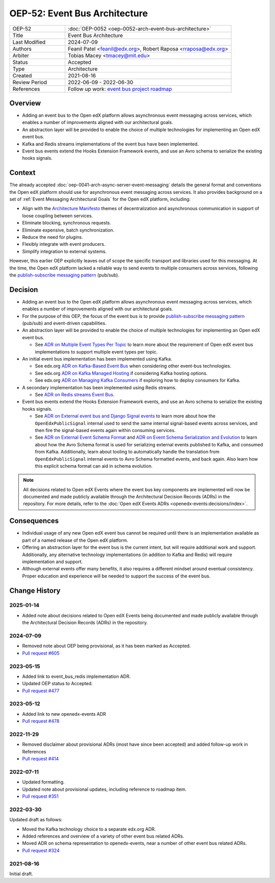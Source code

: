 OEP-52: Event Bus Architecture
##############################

.. This OEP template is based on Nygard's Architecture Decision Records.

.. list-table::
   :widths: 25 75

   * - OEP-52
     - :doc:`OEP-0052 <oep-0052-arch-event-bus-architecture>`
   * - Title
     - Event Bus Architecture
   * - Last Modified
     - 2024-07-09
   * - Authors
     - Feanil Patel <feanil@edx.org>, Robert Raposa <rraposa@edx.org>
   * - Arbiter
     - Tobias Macey <tmacey@mit.edu>
   * - Status
     - Accepted
   * - Type
     - Architecture
   * - Created
     - 2021-08-16
   * - Review Period
     - 2022-06-09 - 2022-06-30
   * - References
     - Follow up work: `event bus project roadmap`_

Overview
********

* Adding an event bus to the Open edX platform allows asynchronous event messaging across services, which enables a number of improvements aligned with our architectural goals.

* An abstraction layer will be provided to enable the choice of multiple technologies for implementing an Open edX event bus.

* Kafka and Redis streams implementations of the event bus have been implemented.

* Event bus events extend the Hooks Extension Framework events, and use an Avro schema to serialize the existing hooks signals.

.. _event bus project roadmap: https://github.com/openedx/platform-roadmap/issues/28

Context
*******

The already accepted :doc:`oep-0041-arch-async-server-event-messaging` details the general format and conventions the Open edX platform should use for asynchronous event messaging across services. It also provides background on a set of :ref:`Event Messaging Architectural Goals` for the Open edX platform, including:

* Align with the `Architecture Manifesto`_ themes of decentralization and asynchronous communication in support of loose coupling between services.
* Eliminate blocking, synchronous requests.
* Eliminate expensive, batch synchronization.
* Reduce the need for plugins.
* Flexibly integrate with event producers.
* Simplify integration to external systems.

However, this earlier OEP explicitly leaves out of scope the specific transport and libraries used for this messaging. At the time, the Open edX platform lacked a reliable way to send events to multiple consumers across services, following the `publish-subscribe messaging pattern`_ (pub/sub).


.. _Architecture Manifesto: https://openedx.atlassian.net/wiki/spaces/AC/pages/1074397222/Architecture+Manifesto+WIP
.. _publish-subscribe messaging pattern: https://en.wikipedia.org/wiki/Publish%E2%80%93subscribe_pattern

Decision
********

* Adding an event bus to the Open edX platform allows asynchronous event messaging across services, which enables a number of improvements aligned with our architectural goals.

* For the purpose of this OEP, the focus of the event bus is to provide `publish-subscribe messaging pattern`_ (pub/sub) and event-driven capabilities.

* An abstraction layer will be provided to enable the choice of multiple technologies for implementing an Open edX event bus.

  * See `ADR on Multiple Event Types Per Topic`_ to learn more about the requirement of Open edX event bus implementations to support multiple event types per topic.

* An initial event bus implementation has been implemented using Kafka.

  * See edx.org `ADR on Kafka-Based Event Bus`_ when considering other event-bus technologies.
  * See edx.org `ADR on Kafka Managed Hosting`_ if considering Kafka hosting options.
  * See edx.org `ADR on Managing Kafka Consumers`_ if exploring how to deploy consumers for Kafka.

* A secondary implementation has been implemented using Redis streams.

  * See `ADR on Redis streams Event Bus`_.

* Event bus events extend the Hooks Extension Framework events, and use an Avro schema to serialize the existing hooks signals.

  * See `ADR on External event bus and Django Signal events`_ to learn more about how the ``OpenEdxPublicSignal`` internal used to send the same internal signal-based events across services, and then fire the signal-based events again within consuming services.
  * See `ADR on External Event Schema Format`_ and `ADR on Event Schema Serialization and Evolution`_ to learn about how the Avro Schema format is used for serializing external events published to Kafka, and consumed from Kafka. Additionally, learn about tooling to automatically handle the translation from ``OpenEdxPublicSignal`` internal events to Avro Schema formatted events, and back again. Also learn how this explicit schema format can aid in schema evolution.

.. _ADR on Multiple Event Types Per Topic: https://openedx-events.readthedocs.io/en/latest/decisions/0010-multiple-event-types-per-topic.html

.. _ADR on Kafka-Based Event Bus: https://github.com/openedx/event-bus-kafka/blob/main/docs/decisions/0002-kafka-based-event-bus.rst
.. _ADR on Kafka Managed Hosting: https://github.com/openedx/event-bus-kafka/blob/main/docs/decisions/0004-kafka-managed-hosting.rst
.. _ADR on Managing Kafka Consumers: https://github.com/openedx/event-bus-kafka/blob/main/docs/decisions/0003-managing-kafka-consumers.rst

.. _ADR on Redis streams Event Bus: https://github.com/openedx/event-bus-redis/blob/main/docs/decisions/0002-redis-streams-based-event-bus.rst

.. _ADR on External event bus and Django Signal events: https://openedx-events.readthedocs.io/en/latest/decisions/0004-external-event-bus-and-django-signal-events.html
.. _ADR on External Event Schema Format: https://openedx-events.readthedocs.io/en/latest/decisions/0005-external-event-schema-format.html
.. _ADR on Event Schema Serialization and Evolution: https://openedx-events.readthedocs.io/en/latest/decisions/0006-event-schema-serialization-and-evolution.html

.. note:: All decisions related to Open edX Events where the event bus key components are implemented will now be documented and made publicly available through the Architectural Decision Records (ADRs) in the repository. For more details, refer to the :doc:`Open edX Events ADRs <openedx-events:decisions/index>`.

Consequences
************

* Individual usage of any new Open edX event bus cannot be required until there is an implementation available as part of a named release of the Open edX platform.

* Offering an abstraction layer for the event bus is the current intent, but will require additional work and support. Additionally, any alternative technology implementations (in addition to Kafka and Redis) will require implementation and support.

* Although external events offer many benefits, it also requires a different mindset around eventual consistency. Proper education and experience will be needed to support the success of the event bus.

Change History
**************

2025-01-14
==========

* Added note about decisions related to Open edX Events being documented and made publicly available through the Architectural Decision Records (ADRs) in the repository.

2024-07-09
==========

* Removed note about OEP being provisional, as it has been marked as Accepted.
* `Pull request #605 <https://github.com/openedx/open-edx-proposals/pull/605>`_

2023-05-15
==========

* Added link to event_bus_redis implementation ADR.
* Updated OEP status to Accepted.
* `Pull request #477 <https://github.com/openedx/open-edx-proposals/pull/477>`_

2023-05-12
==========

* Added link to new openedx-events ADR
* `Pull request #478 <https://github.com/openedx/open-edx-proposals/pull/478>`_

2022-11-29
==========

* Removed disclaimer about provisional ADRs (most have since been accepted) and added follow-up work in References
* `Pull request #414 <https://github.com/openedx/open-edx-proposals/pull/414>`_

2022-07-11
==========

* Updated formatting.
* Updated note about provisional updates, including reference to roadmap item.
* `Pull request #351 <https://github.com/openedx/open-edx-proposals/pull/351>`_

2022-03-30
==========

Updated draft as follows:

* Moved the Kafka technology choice to a separate edx.org ADR.
* Added references and overview of a variety of other event bus related ADRs.
* Moved ADR on schema representation to openedx-events, near a number of other event bus related ADRs.
* `Pull request #324 <https://github.com/openedx/open-edx-proposals/pull/324>`_

2021-08-16
==========

Initial draft.
